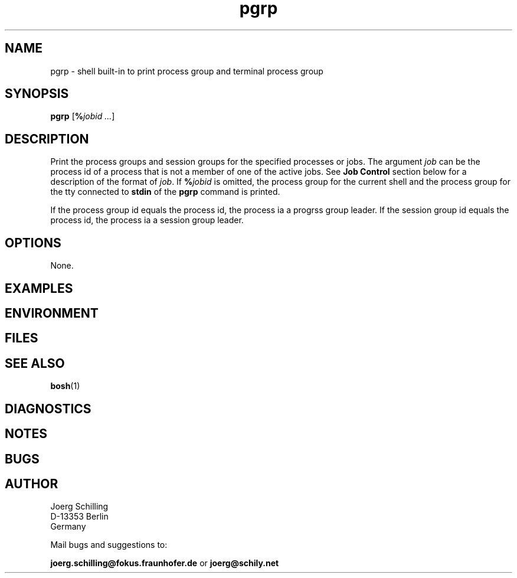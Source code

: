 .\" @(#)pgrp.1	1.1 16/09/12 Copyr 2016 J. Schilling
.\" Manual page for pgrp
.\"@@C@@
.\"
.if t .ds a \v'-0.55m'\h'0.00n'\z.\h'0.40n'\z.\v'0.55m'\h'-0.40n'a
.if t .ds o \v'-0.55m'\h'0.00n'\z.\h'0.45n'\z.\v'0.55m'\h'-0.45n'o
.if t .ds u \v'-0.55m'\h'0.00n'\z.\h'0.40n'\z.\v'0.55m'\h'-0.40n'u
.if t .ds A \v'-0.77m'\h'0.25n'\z.\h'0.45n'\z.\v'0.77m'\h'-0.70n'A
.if t .ds O \v'-0.77m'\h'0.25n'\z.\h'0.45n'\z.\v'0.77m'\h'-0.70n'O
.if t .ds U \v'-0.77m'\h'0.30n'\z.\h'0.45n'\z.\v'0.77m'\h'-0.75n'U
.if t .ds s \\(*b
.if t .ds S SS
.if n .ds a ae
.if n .ds o oe
.if n .ds u ue
.if n .ds s sz
.TH pgrp 1 "2016/09/12" "J\*org Schilling" "Schily\'s USER COMMANDS"
.SH NAME
pgrp \- shell built-in to print process group and terminal process group
.SH SYNOPSIS
\fBpgrp\fR [\fB%\fIjobid ...\fR]
.SH DESCRIPTION
Print the process groups and session groups for the
specified processes or jobs.
The argument
.I job
can be the process id of a process that is not a member
of one of the active jobs. See
.B Job Control
section below for a description of the format of
.IR job .
If
.BI % jobid
is omitted, the process group for the current shell
and the process group for the tty connected to
.B stdin
of the
.B pgrp
command is printed.
.sp
If the process group id equals the process id, the process
ia a progrss group leader.
If the session group id equals the process id, the process
ia a session group leader.
.SH OPTIONS
.LP
None.

.SH EXAMPLES
.SH ENVIRONMENT
.SH FILES
.SH "SEE ALSO"
.BR bosh (1)
.SH DIAGNOSTICS
.SH NOTES
.SH BUGS
.SH AUTHOR
.nf
J\*org Schilling
D-13353 Berlin
Germany
.fi
.PP
Mail bugs and suggestions to:
.PP
.B
joerg.schilling@fokus.fraunhofer.de
or
.B
joerg@schily.net
